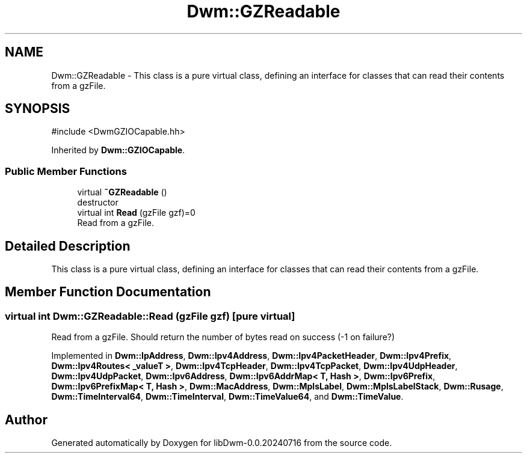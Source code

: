 .TH "Dwm::GZReadable" 3 "libDwm-0.0.20240716" \" -*- nroff -*-
.ad l
.nh
.SH NAME
Dwm::GZReadable \- This class is a pure virtual class, defining an interface for classes that can read their contents from a gzFile\&.  

.SH SYNOPSIS
.br
.PP
.PP
\fR#include <DwmGZIOCapable\&.hh>\fP
.PP
Inherited by \fBDwm::GZIOCapable\fP\&.
.SS "Public Member Functions"

.in +1c
.ti -1c
.RI "virtual \fB~GZReadable\fP ()"
.br
.RI "destructor "
.ti -1c
.RI "virtual int \fBRead\fP (gzFile gzf)=0"
.br
.RI "Read from a gzFile\&. "
.in -1c
.SH "Detailed Description"
.PP 
This class is a pure virtual class, defining an interface for classes that can read their contents from a gzFile\&. 
.SH "Member Function Documentation"
.PP 
.SS "virtual int Dwm::GZReadable::Read (gzFile gzf)\fR [pure virtual]\fP"

.PP
Read from a gzFile\&. Should return the number of bytes read on success (-1 on failure?) 
.PP
Implemented in \fBDwm::IpAddress\fP, \fBDwm::Ipv4Address\fP, \fBDwm::Ipv4PacketHeader\fP, \fBDwm::Ipv4Prefix\fP, \fBDwm::Ipv4Routes< _valueT >\fP, \fBDwm::Ipv4TcpHeader\fP, \fBDwm::Ipv4TcpPacket\fP, \fBDwm::Ipv4UdpHeader\fP, \fBDwm::Ipv4UdpPacket\fP, \fBDwm::Ipv6Address\fP, \fBDwm::Ipv6AddrMap< T, Hash >\fP, \fBDwm::Ipv6Prefix\fP, \fBDwm::Ipv6PrefixMap< T, Hash >\fP, \fBDwm::MacAddress\fP, \fBDwm::MplsLabel\fP, \fBDwm::MplsLabelStack\fP, \fBDwm::Rusage\fP, \fBDwm::TimeInterval64\fP, \fBDwm::TimeInterval\fP, \fBDwm::TimeValue64\fP, and \fBDwm::TimeValue\fP\&.

.SH "Author"
.PP 
Generated automatically by Doxygen for libDwm-0\&.0\&.20240716 from the source code\&.
